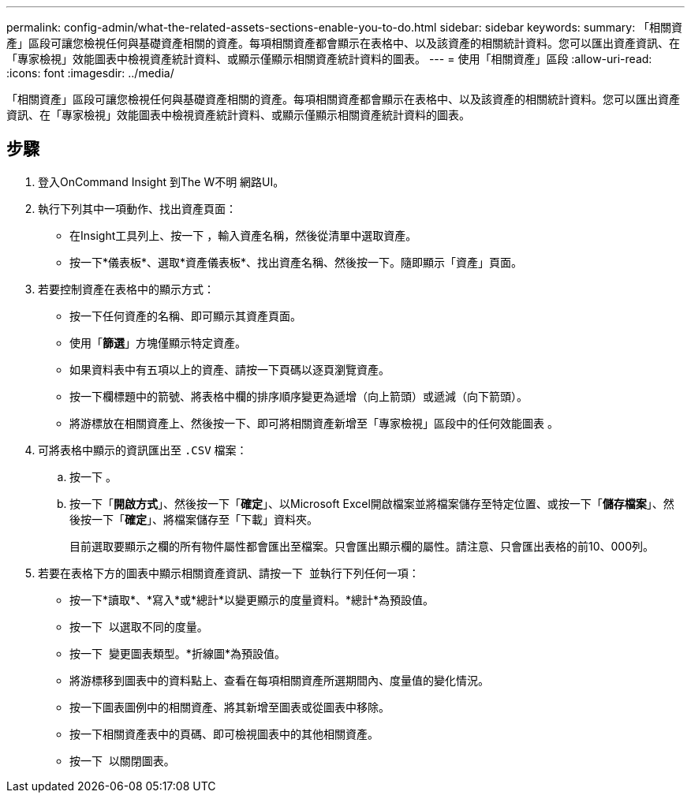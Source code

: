 ---
permalink: config-admin/what-the-related-assets-sections-enable-you-to-do.html 
sidebar: sidebar 
keywords:  
summary: 「相關資產」區段可讓您檢視任何與基礎資產相關的資產。每項相關資產都會顯示在表格中、以及該資產的相關統計資料。您可以匯出資產資訊、在「專家檢視」效能圖表中檢視資產統計資料、或顯示僅顯示相關資產統計資料的圖表。 
---
= 使用「相關資產」區段
:allow-uri-read: 
:icons: font
:imagesdir: ../media/


[role="lead"]
「相關資產」區段可讓您檢視任何與基礎資產相關的資產。每項相關資產都會顯示在表格中、以及該資產的相關統計資料。您可以匯出資產資訊、在「專家檢視」效能圖表中檢視資產統計資料、或顯示僅顯示相關資產統計資料的圖表。



== 步驟

. 登入OnCommand Insight 到The W不明 網路UI。
. 執行下列其中一項動作、找出資產頁面：
+
** 在Insight工具列上、按一下 image:../media/icon-sanscreen-magnifying-glass-gif.gif[""]，輸入資產名稱，然後從清單中選取資產。
** 按一下*儀表板*、選取*資產儀表板*、找出資產名稱、然後按一下。隨即顯示「資產」頁面。


. 若要控制資產在表格中的顯示方式：
+
** 按一下任何資產的名稱、即可顯示其資產頁面。
** 使用「*篩選*」方塊僅顯示特定資產。
** 如果資料表中有五項以上的資產、請按一下頁碼以逐頁瀏覽資產。
** 按一下欄標題中的箭號、將表格中欄的排序順序變更為遞增（向上箭頭）或遞減（向下箭頭）。
** 將游標放在相關資產上、然後按一下、即可將相關資產新增至「專家檢視」區段中的任何效能圖表 image:../media/add-to-expert-view-graph.gif[""]。


. 可將表格中顯示的資訊匯出至 `.CSV` 檔案：
+
.. 按一下 image:../media/export-to-csv.gif[""]。
.. 按一下「*開啟方式*」、然後按一下「*確定*」、以Microsoft Excel開啟檔案並將檔案儲存至特定位置、或按一下「*儲存檔案*」、然後按一下「*確定*」、將檔案儲存至「下載」資料夾。
+
目前選取要顯示之欄的所有物件屬性都會匯出至檔案。只會匯出顯示欄的屬性。請注意、只會匯出表格的前10、000列。



. 若要在表格下方的圖表中顯示相關資產資訊、請按一下 image:../media/show-as-chart.gif[""] 並執行下列任何一項：
+
** 按一下*讀取*、*寫入*或*總計*以變更顯示的度量資料。*總計*為預設值。
** 按一下 image:../media/pencil-icon-landing-page-be.gif[""] 以選取不同的度量。
** 按一下 image:../media/change-chart-type-icon.gif[""] 變更圖表類型。*折線圖*為預設值。
** 將游標移到圖表中的資料點上、查看在每項相關資產所選期間內、度量值的變化情況。
** 按一下圖表圖例中的相關資產、將其新增至圖表或從圖表中移除。
** 按一下相關資產表中的頁碼、即可檢視圖表中的其他相關資產。
** 按一下 image:../media/close-chart-icon.gif[""] 以關閉圖表。



